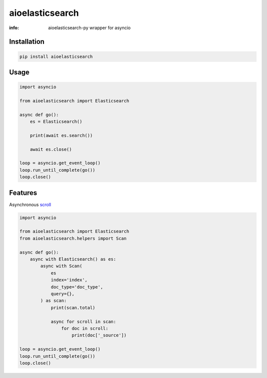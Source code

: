 aioelasticsearch
================

:info: aioelasticsearch-py wrapper for asyncio

.. image:: https://img.shields.io/travis/wikibusiness/aioelasticsearch.svg
    :target: https://travis-ci.org/wikibusiness/aioelasticsearch

.. image:: https://img.shields.io/pypi/v/aioelasticsearch.svg
    :target: https://pypi.python.org/pypi/aioelasticsearch

Installation
------------

.. code-block:: shell

    pip install aioelasticsearch

Usage
-----

.. code-block:: python

    import asyncio

    from aioelasticsearch import Elasticsearch

    async def go():
        es = Elasticsearch()

        print(await es.search())

        await es.close()

    loop = asyncio.get_event_loop()
    loop.run_until_complete(go())
    loop.close()

Features
--------

Asynchronous `scroll <https://www.elastic.co/guide/en/elasticsearch/reference/current/search-request-scroll.html>`_

.. code-block:: python

    import asyncio

    from aioelasticsearch import Elasticsearch
    from aioelasticsearch.helpers import Scan

    async def go():
        async with Elasticsearch() as es:
            async with Scan(
                es
                index='index',
                doc_type='doc_type',
                query={},
            ) as scan:
                print(scan.total)

                async for scroll in scan:
                    for doc in scroll:
                        print(doc['_source'])

    loop = asyncio.get_event_loop()
    loop.run_until_complete(go())
    loop.close()
